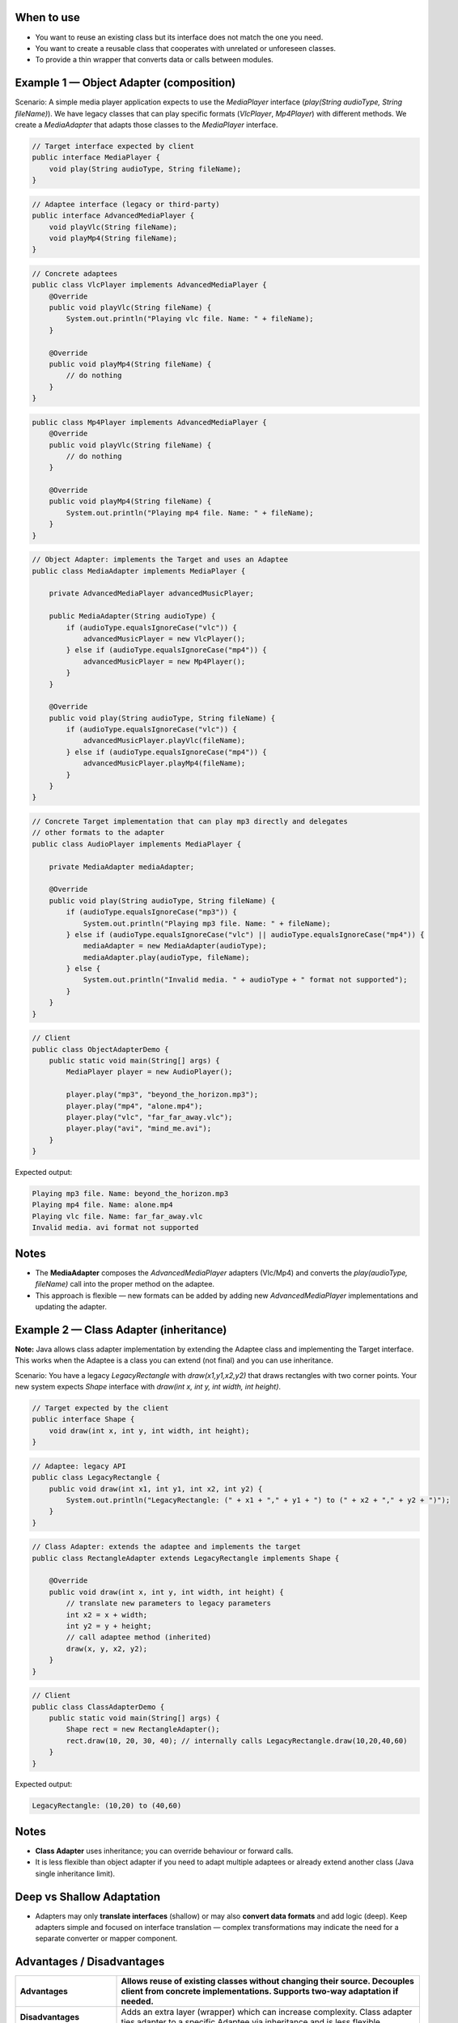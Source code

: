 
When to use
-----------

- You want to reuse an existing class but its interface does not match the
  one you need.
- You want to create a reusable class that cooperates with unrelated or
  unforeseen classes.
- To provide a thin wrapper that converts data or calls between modules.

Example 1 — Object Adapter (composition)
----------------------------------------

Scenario: A simple media player application expects to use the `MediaPlayer`
interface (`play(String audioType, String fileName)`). We have legacy classes
that can play specific formats (`VlcPlayer`, `Mp4Player`) with different
methods. We create a `MediaAdapter` that adapts those classes to the
`MediaPlayer` interface.

.. code-block:: java

    // Target interface expected by client
    public interface MediaPlayer {
        void play(String audioType, String fileName);
    }

.. code-block:: java

    // Adaptee interface (legacy or third-party)
    public interface AdvancedMediaPlayer {
        void playVlc(String fileName);
        void playMp4(String fileName);
    }

.. code-block:: java

    // Concrete adaptees
    public class VlcPlayer implements AdvancedMediaPlayer {
        @Override
        public void playVlc(String fileName) {
            System.out.println("Playing vlc file. Name: " + fileName);
        }

        @Override
        public void playMp4(String fileName) {
            // do nothing
        }
    }

.. code-block:: java

    public class Mp4Player implements AdvancedMediaPlayer {
        @Override
        public void playVlc(String fileName) {
            // do nothing
        }

        @Override
        public void playMp4(String fileName) {
            System.out.println("Playing mp4 file. Name: " + fileName);
        }
    }

.. code-block:: java

    // Object Adapter: implements the Target and uses an Adaptee
    public class MediaAdapter implements MediaPlayer {

        private AdvancedMediaPlayer advancedMusicPlayer;

        public MediaAdapter(String audioType) {
            if (audioType.equalsIgnoreCase("vlc")) {
                advancedMusicPlayer = new VlcPlayer();
            } else if (audioType.equalsIgnoreCase("mp4")) {
                advancedMusicPlayer = new Mp4Player();
            }
        }

        @Override
        public void play(String audioType, String fileName) {
            if (audioType.equalsIgnoreCase("vlc")) {
                advancedMusicPlayer.playVlc(fileName);
            } else if (audioType.equalsIgnoreCase("mp4")) {
                advancedMusicPlayer.playMp4(fileName);
            }
        }
    }

.. code-block:: java

    // Concrete Target implementation that can play mp3 directly and delegates
    // other formats to the adapter
    public class AudioPlayer implements MediaPlayer {

        private MediaAdapter mediaAdapter;

        @Override
        public void play(String audioType, String fileName) {
            if (audioType.equalsIgnoreCase("mp3")) {
                System.out.println("Playing mp3 file. Name: " + fileName);
            } else if (audioType.equalsIgnoreCase("vlc") || audioType.equalsIgnoreCase("mp4")) {
                mediaAdapter = new MediaAdapter(audioType);
                mediaAdapter.play(audioType, fileName);
            } else {
                System.out.println("Invalid media. " + audioType + " format not supported");
            }
        }
    }

.. code-block:: java

    // Client
    public class ObjectAdapterDemo {
        public static void main(String[] args) {
            MediaPlayer player = new AudioPlayer();

            player.play("mp3", "beyond_the_horizon.mp3");
            player.play("mp4", "alone.mp4");
            player.play("vlc", "far_far_away.vlc");
            player.play("avi", "mind_me.avi");
        }
    }

Expected output:

.. code-block:: text

    Playing mp3 file. Name: beyond_the_horizon.mp3
    Playing mp4 file. Name: alone.mp4
    Playing vlc file. Name: far_far_away.vlc
    Invalid media. avi format not supported

Notes
-----
- The **MediaAdapter** composes the `AdvancedMediaPlayer` adapters (Vlc/Mp4)
  and converts the `play(audioType, fileName)` call into the proper method on
  the adaptee.
- This approach is flexible — new formats can be added by adding new
  `AdvancedMediaPlayer` implementations and updating the adapter.

Example 2 — Class Adapter (inheritance)
---------------------------------------

**Note:** Java allows class adapter implementation by extending the Adaptee class
and implementing the Target interface. This works when the Adaptee is a class
you can extend (not final) and you can use inheritance.

Scenario: You have a legacy `LegacyRectangle` with `draw(x1,y1,x2,y2)` that
draws rectangles with two corner points. Your new system expects `Shape`
interface with `draw(int x, int y, int width, int height)`.

.. code-block:: java

    // Target expected by the client
    public interface Shape {
        void draw(int x, int y, int width, int height);
    }

.. code-block:: java

    // Adaptee: legacy API
    public class LegacyRectangle {
        public void draw(int x1, int y1, int x2, int y2) {
            System.out.println("LegacyRectangle: (" + x1 + "," + y1 + ") to (" + x2 + "," + y2 + ")");
        }
    }

.. code-block:: java

    // Class Adapter: extends the adaptee and implements the target
    public class RectangleAdapter extends LegacyRectangle implements Shape {

        @Override
        public void draw(int x, int y, int width, int height) {
            // translate new parameters to legacy parameters
            int x2 = x + width;
            int y2 = y + height;
            // call adaptee method (inherited)
            draw(x, y, x2, y2);
        }
    }

.. code-block:: java

    // Client
    public class ClassAdapterDemo {
        public static void main(String[] args) {
            Shape rect = new RectangleAdapter();
            rect.draw(10, 20, 30, 40); // internally calls LegacyRectangle.draw(10,20,40,60)
        }
    }

Expected output:

.. code-block:: text

    LegacyRectangle: (10,20) to (40,60)

Notes
-----
- **Class Adapter** uses inheritance; you can override behaviour or forward calls.
- It is less flexible than object adapter if you need to adapt multiple adaptees
  or already extend another class (Java single inheritance limit).

Deep vs Shallow Adaptation
--------------------------
- Adapters may only **translate interfaces** (shallow) or may also **convert data
  formats** and add logic (deep). Keep adapters simple and focused on interface
  translation — complex transformations may indicate the need for a separate
  converter or mapper component.

Advantages / Disadvantages
--------------------------

.. list-table::
   :header-rows: 1
   :widths: 25 75

   * - **Advantages**
     - Allows reuse of existing classes without changing their source. Decouples
       client from concrete implementations. Supports two-way adaptation if needed.
   * - **Disadvantages**
     - Adds an extra layer (wrapper) which can increase complexity. Class adapter
       ties adapter to a specific Adaptee via inheritance and is less flexible.

Related Patterns
----------------
- **Facade:** provides a simpler interface to a set of interfaces; Adapter converts
  one interface to another. Facade simplifies a subsystem; Adapter makes two
  incompatible interfaces work together.
- **Decorator:** adds responsibilities to an object dynamically; Adapter changes
  interface. They can look similar but intent differs.
- **Proxy:** controls access to an object; Proxy and Adapter both wrap objects,
  but Proxy focuses on access control, Adapter on interface conversion.

Best Practices
--------------
- Prefer **Object Adapter (composition)** in Java for flexibility.
- Keep adapters **thin**; avoid putting business logic inside the adapter.
- If adapting third-party libraries, wrap them behind your own Target
  interfaces to simplify future changes.
- Use adapters to integrate legacy systems gradually without modifying existing code.

Summary
-------
- The Adapter pattern is a lightweight, widely-used structural pattern for
  integrating components with incompatible interfaces.
- Use object adapters (composition) in Java most of the time. Use class
  adapters when inheritance is appropriate and allowed.
- Adapters make code more modular, testable, and maintainable by isolating
  translation logic.

References
----------
- Also spelled *Adaptor* in some texts — same pattern, same intent.
- Typical uses: API integration, legacy code reuse, third-party library wrappers,
  platform-specific shims.

